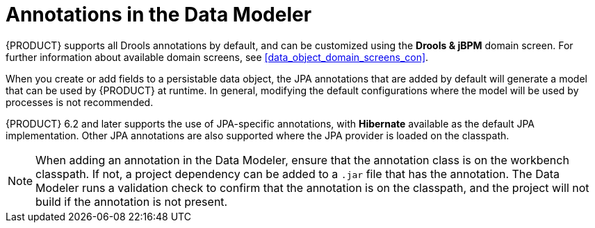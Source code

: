 [#data_modeler_annotations_con]
= Annotations in the Data Modeler

{PRODUCT} supports all Drools annotations by default, and can be customized using the *Drools & jBPM* domain screen. For further information about available domain screens, see <<data_object_domain_screens_con>>.

When you create or add fields to a persistable data object, the JPA annotations that are added by default will generate a model that can be used by {PRODUCT} at runtime.
In general, modifying the default configurations where the model will be used by processes is not recommended.

{PRODUCT} 6.2 and later supports the use of JPA-specific annotations, with *Hibernate* available as the default JPA implementation.
Other JPA annotations are also supported where the JPA provider is loaded on the classpath.

[NOTE]
====
When adding an annotation in the Data Modeler, ensure that the annotation class is on the workbench classpath. If not, a project dependency can be added to a `.jar` file that has the annotation. The Data Modeler runs a validation check to confirm that the annotation is on the classpath, and the project will not build if the annotation is not present.
====
